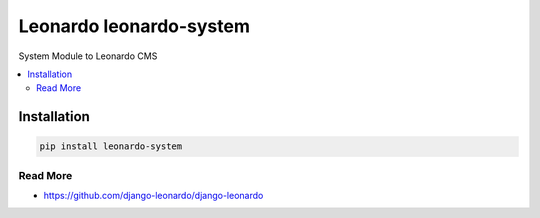 
==========================
Leonardo leonardo-system
==========================

System Module to Leonardo CMS

.. contents::
    :local:

Installation
------------

.. code-block:: bash

    pip install leonardo-system

Read More
=========

* https://github.com/django-leonardo/django-leonardo
